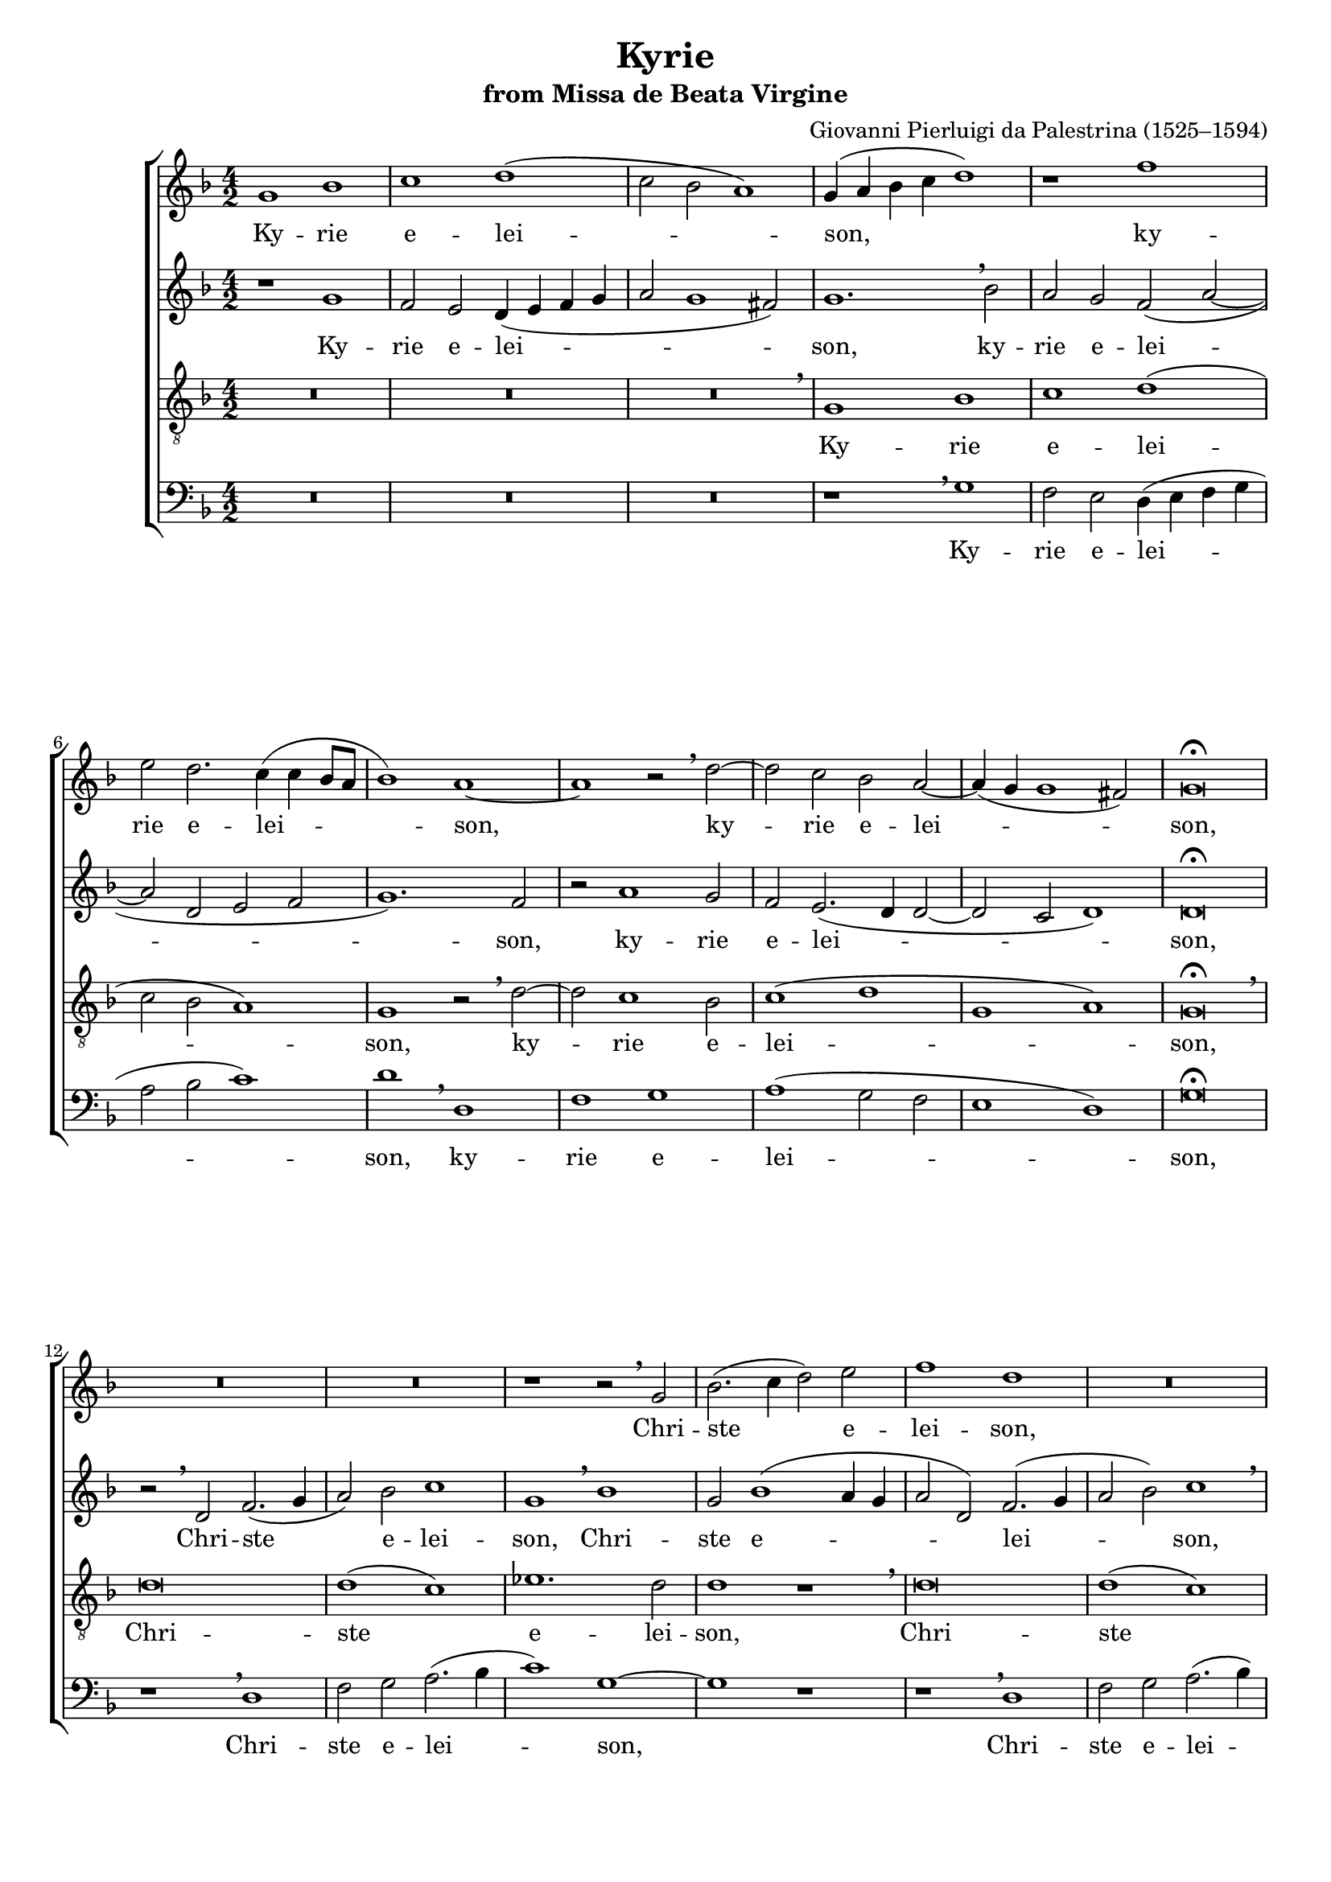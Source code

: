\version "2.11.0"

#(set-global-staff-size 18)
\header {
 title = "Kyrie"
 subtitle = "from Missa de Beata Virgine"
 composer = "Giovanni Pierluigi da Palestrina (1525–1594)"
}
\paper {
line-width = 175
%print-page-number = false
#(set-paper-size "a4")
after-title-space = 3\cm
between-system-space = 2.5\cm
bottom-margin = 1.5\cm
head-separation = 0.5\cm
}

global = {
 \time 4/2
 \key f \major
}

sopranoNotes = \relative g' {
 \global
 g1 bes | c d( | c2 bes a1) | g4( a bes c d1) |
 r1 f | e2 d2. c4( c4 bes8 a | bes1) a ~ | a r2
 % bar 8
 \breathe d2 ~ | d c bes a ~ | a4( g4 g1 fis2) | g\breve \fermata
 \break

 R \breve * 2
 r1 r2 \breathe g  |  bes2.( c4 d2) e  |  f1 d  | R \breve
 r1 r2 \breathe g, |  bes2.( c4 d2) e  |  f( d ees d  |  g,1 ~ a  | bes) a  |
 r2 \breathe g a f |  g( a bes1) |  a2.( bes4 c1) |
 r2 \breathe g a f |  g( a bes1) \fermata | a \breve \break

 R \breve * 3
 \breathe d \breve | f1 g | g( f | g) d | R \breve | r1 r2
 \breathe d2 ~ | d c bes c( ~ | c bes a1 ~ | a g ~ | g) a | r1 r2
 \breathe d2 ~ | d c bes c( ~ | c bes a g | a1) a2.( g8 a | bes2)
 \breathe a2.( g4 g2 ~ | g) fis4( e fis1) | g \breve
}

altoNotes = \relative g' {
 \global
 r1 g  |  f2 e  d4( e f g  |  a2 g1 fis2)  |  g1. \breathe bes2 |
 a2 g f( a ~  |  a d, e f  |  g1.) f2  |  r2 a1 g2 |
 f e2.( d4 d2 ~ |  d c d1) |  d \breve \fermata |

 r2 \breathe d2 f2.( g4  |  a2) bes c1  |  g1 \breathe bes |
 g2 bes1( a4 g  |  a2 d,) f2.( g4  |  a2 bes) c1 \breathe |  g1 bes |
 g2 bes1( a4 g  |  f2 g2. a4 bes2 ~ | bes4 a g1 f2  | g4 d g2. f4 f2 ~ |
 f2 e f d) | c1 r2
 \breathe g' |  a f g( a | bes2. a8 g f2 a  |  bes a g1) \fermata | fis \breve

 R \breve * 3 r2
 \breathe g bes bes | a1( g2 c ~ | c4 bes bes a8 g a1) | g r2
 \breathe d ~ | d c f1( | e2 a1 g2 | f e g a ~ | a4 g g1 f4 e |
 f2 e d e ~ | e4 d d2) e2.( f4 | g2 e g1) | a1 r2
 \breathe a2 ~ | a g f g( ~ | g f e2. c4 | d e f2 d1 ~ | d\breve ) | d
}

tenorNotes = \relative g {
 \global
 \clef "G_8"
 R \breve * 3  |  \breathe g1 bes |
 c d(  |  c2 bes a1)  |  g1 r2 \breathe d'2 ~ |  d c1 bes2 |
 c1( d  |  g, a)  |  g \breve \fermata |

 \breathe d' \breve | d1( c) | ees1. d2  |  d1 r |
 \breathe d  \breve | d1( c) | ees1. d2  |  d1 r2
 \breathe c  | d bes c( d  |  ees1) d ~ | d r | R \breve r2
 \breathe c d bes  | c( d ees1)  |  d \breve ~ d \fermata ~ d

 \breathe d \breve f1( g)  |  g( f)  |  g \breve  |  d1 r2
 \breathe c  |  ees ees  d1( |
 g,2 g'2. f4 f e?8 d | e1 d | a) d | R \breve | r1 r2
 \breathe d ~ | d c bes( c ~ | c bes) a1 | g2
 \breathe g'2.( f4 d2) | e2.( f!4 g2 c,) | d1 r | r2
 \breathe d1 c2 | bes2 c1( bes2 | a \breve ) | g
}


bassNotes = \relative {
 \global
 \clef bass
 R \breve * 3
 r1 \breathe g | f2 e d4( e f g | a2 bes c1) | d
 \breathe d, | f g | a( g2 f | e1 d) | g \breve \fermata

 r1 \breathe d  |  f2 g a2.( bes4 | c1) g ~ |  g r  |
 r1 \breathe d  |  f2 g a2.( bes4 | c1) g ~ |  g r  | R \breve * 2 |
 \breathe g1 a2 f |  c'1( a2 bes ~ |  bes a g1)  |  f
 \breathe c  |  g' d  |  g2( fis g1) \fermata  |  d \breve

 \breathe g1 bes2 bes | a1( g2 c ~ | c4 bes bes a8 g a1) | g \breve |
 R \breve * 2 r2
 \breathe g2 bes2 bes | a1( d,2 d' ~ | d4 c c bes8 a bes1) | a2
 \breathe a g f  | g1 d  |  R \breve | r2
 \breathe d'1 c2 | bes( c1 bes2 | a) a g
 \breathe f ~ | f g d ees | d1
 \breathe a'1 | g2 f g1( | d\breve ) | g

 \bar "|."
}

Kyrie = \lyricmode { Ky -- rie  e -- lei -- son, }
kyrie = \lyricmode { ky -- rie  e -- lei -- son, }
kyrend = \lyricmode { ky -- rie  e -- lei -- son. }
Christe = \lyricmode { Chri -- ste  e -- lei -- son, }

sopranoLyrics = \lyricmode {
 \Kyrie \kyrie \kyrie
 \Christe \Christe \Christe \Christe
 \kyrie \kyrie \kyrie e -- lei -- son.
}
altoLyrics = \lyricmode {
 \Kyrie \kyrie \kyrie
 \Christe \Christe \Christe \Christe
 \kyrie \kyrie \kyrend
}
tenorLyrics = \lyricmode {
 \Kyrie \kyrie
 \Christe \Christe \Christe \Christe
 \kyrie \kyrie \kyrie  e -- lei -- son,  \kyrend
}
bassLyrics = \lyricmode {
 \Kyrie \kyrie
 \Christe \Christe \Christe \Christe
 \kyrie \kyrie \kyrie \kyrie \kyrie \kyrend
}

\score {
 \new ChoirStaff <<
  \new Voice = "soprano" \sopranoNotes
  \new Lyrics \lyricsto soprano \sopranoLyrics
  \new Voice = "alto" \altoNotes
  \new Lyrics \lyricsto alto \altoLyrics
  \new Voice = "tenor" \tenorNotes
  \new Lyrics \lyricsto tenor \tenorLyrics
  \new Voice = "bass" \bassNotes
  \new Lyrics \lyricsto bass \bassLyrics
 >>
 \layout {}
 \midi {}
}
